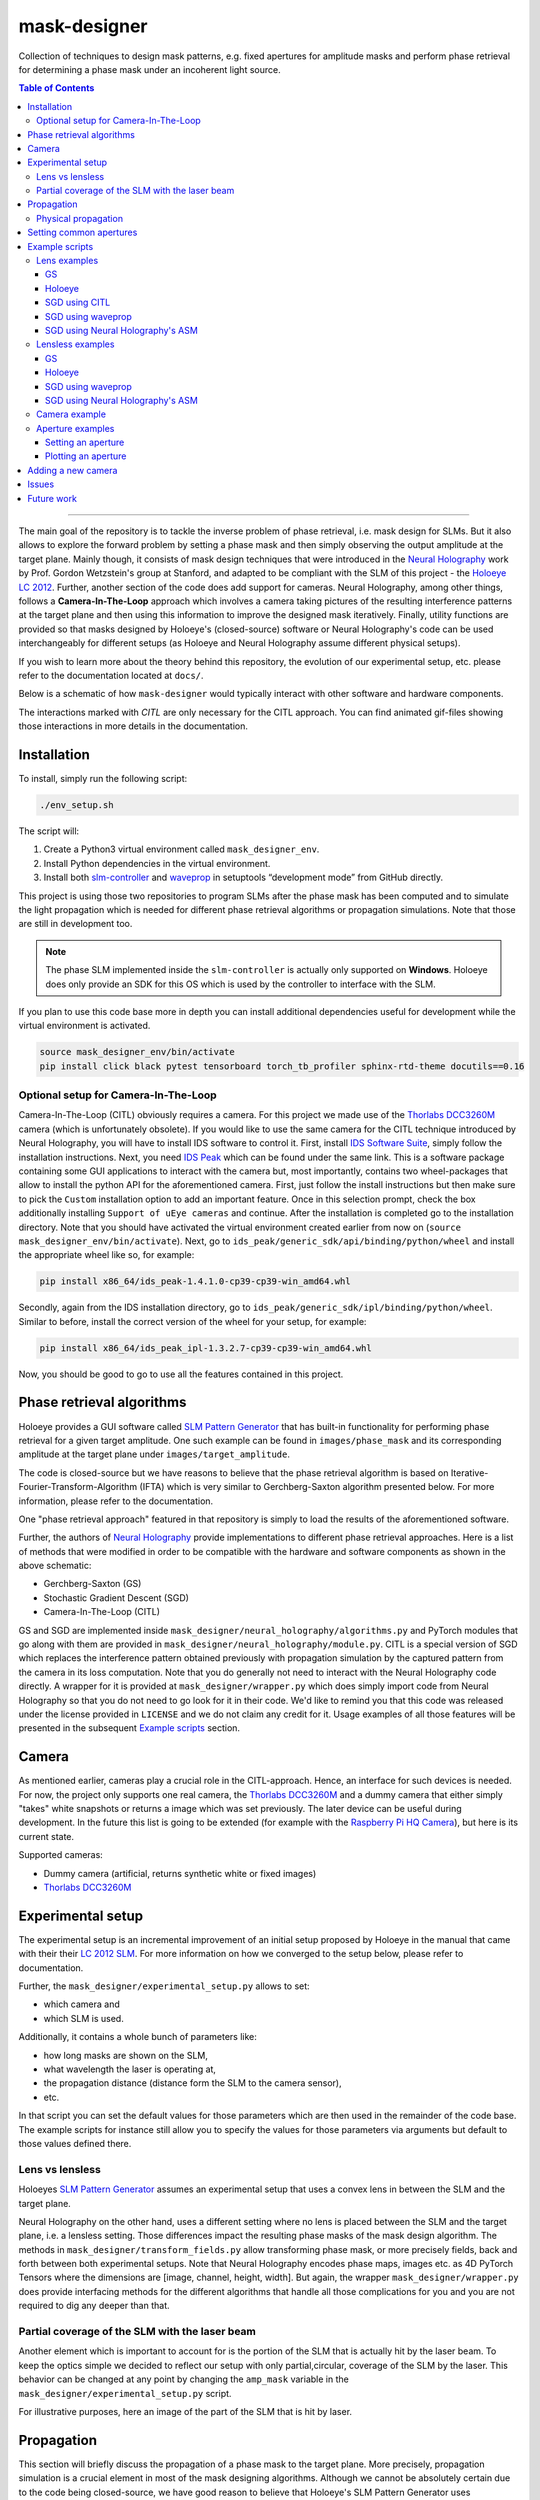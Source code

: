 mask-designer
=============

Collection of techniques to design mask patterns, e.g. fixed apertures for
amplitude masks and perform phase retrieval for determining a phase mask under an
incoherent light source.

.. contents:: Table of Contents
   :depth: 5
   :local:
.. :backlinks: none

------------------------

The main goal of the repository is to tackle the inverse problem of phase retrieval,
i.e. mask design for SLMs.
But it also allows to explore the forward problem by setting a phase
mask and then simply observing the output amplitude at the target plane.
Mainly though, it consists of mask design techniques that were introduced in the `Neural
Holography <https://www.computationalimaging.org/publications/neuralholography/>`_
work by Prof. Gordon Wetzstein's group at Stanford, and adapted to be compliant
with the SLM of this project - the `Holoeye LC
2012 <https://holoeye.com/lc-2012-spatial-light-modulator/>`_. Further, another
section of the code does add support for cameras. Neural Holography, among
other things, follows a **Camera-In-The-Loop** approach which involves a
camera taking pictures of the resulting interference patterns at the target
plane and then using this information to improve the designed mask iteratively.
Finally, utility functions are provided so that masks designed by Holoeye's
(closed-source) software or Neural Holography's code can be used
interchangeably for different setups (as Holoeye and Neural Holography assume
different physical setups).

If you wish to learn more about the theory behind this repository, the evolution
of our experimental setup, etc. please
refer to the documentation located at ``docs/``.


Below is a schematic of how ``mask-designer`` would typically interact with
other software and hardware components.

.. image:: images/structure.svg
   :target: images/structure.svg
   :align: center
   :alt: Structure

The interactions marked with *CITL* are only necessary for the CITL approach.
You can find animated gif-files showing those interactions in more details in
the documentation.

Installation
------------

To install, simply run the following script:

.. code-block:: sh

   ./env_setup.sh

The script will:


#. Create a Python3 virtual environment called ``mask_designer_env``.
#. Install Python dependencies in the virtual environment.
#. Install both `slm-controller <https://github.com/ebezzam/slm-controller>`_ and
   `waveprop <https://github.com/ebezzam/waveprop>`_ in setuptools “development mode”
   from GitHub directly.

This project is using those two repositories to program SLMs after the
phase mask has been computed and to simulate the light propagation which is
needed for different
phase retrieval algorithms or propagation simulations. Note that those are still
in development too.

.. note::
   The phase SLM implemented inside the ``slm-controller`` is actually only supported
   on **Windows**. Holoeye does only provide an SDK for this OS which is used by the controller to
   interface with the SLM.

If you plan to use this code base more in depth you can install additional
dependencies useful for development while the virtual environment is activated.

.. code-block:: sh

   source mask_designer_env/bin/activate
   pip install click black pytest tensorboard torch_tb_profiler sphinx-rtd-theme docutils==0.16


Optional setup for Camera-In-The-Loop
^^^^^^^^^^^^^^^^^^^^^^^^^^^^^^^^^^^^^

Camera-In-The-Loop (CITL) obviously requires a camera. For this project we made
use of the `Thorlabs
DCC3260M <https://www.thorlabs.com/thorproduct.cfm?partnumber=DCC3260M>`_ camera
(which is unfortunately obsolete). If you would like to use
the same camera for the CITL technique introduced by Neural Holography, you will
have to install IDS software to control it. First, install `IDS Software
Suite <https://en.ids-imaging.com/download-details/AB00695.html>`_, simply follow
the installation instructions. Next, you need `IDS
Peak <https://en.ids-imaging.com/download-details/AB00695.html>`_ which can be
found under the same link.
This is a software package containing some GUI applications to interact with the
camera but, most importantly, contains two wheel-packages that allow to install
the python API for the aforementioned camera. First, just follow the install
instructions but then make sure to pick the ``Custom`` installation option to add an
important feature. Once in this selection prompt,
check the box additionally installing ``Support of uEye cameras`` and continue.
After the installation is completed go to the installation directory. Note
that you should have activated the virtual environment created earlier from now
on (``source mask_designer_env/bin/activate``). Next, go to ``ids_peak/generic_sdk/api/binding/python/wheel`` and
install the appropriate wheel like so, for example:

.. code-block:: sh

   pip install x86_64/ids_peak-1.4.1.0-cp39-cp39-win_amd64.whl

Secondly, again from the IDS installation
directory, go to ``ids_peak/generic_sdk/ipl/binding/python/wheel``. Similar to
before, install the correct version of the wheel for your setup, for example:

.. code-block:: sh

   pip install x86_64/ids_peak_ipl-1.3.2.7-cp39-cp39-win_amd64.whl

Now, you should be good to go to use all the features contained in this
project.

Phase retrieval algorithms
--------------------------

Holoeye provides a GUI software called `SLM Pattern
Generator <https://customers.holoeye.com/slm-pattern-generator-v5-1-1-windows/>`_
that has built-in functionality for performing phase retrieval for a given
target amplitude. One such example can be found in ``images/phase_mask``
and its corresponding amplitude at the target plane under
``images/target_amplitude``.

The code is closed-source but we have reasons to believe that the phase retrieval
algorithm is based on Iterative-Fourier-Transform-Algorithm (IFTA) which is very
similar to Gerchberg-Saxton algorithm presented below. For more
information, please refer to the documentation.

One "phase retrieval approach" featured in that repository is simply to load the
results of the aforementioned software.

Further, the authors of `Neural Holography <https://www.computationalimaging.org/publications/neuralholography/>`_
provide implementations to different phase retrieval approaches. Here is a list
of methods that were modified in order to be compatible with the hardware and
software components as shown in the above schematic:

* Gerchberg-Saxton (GS)
* Stochastic Gradient Descent (SGD)
* Camera-In-The-Loop (CITL)

GS and SGD are implemented inside ``mask_designer/neural_holography/algorithms.py``
and PyTorch modules that go along with them are provided in
``mask_designer/neural_holography/module.py``. CITL is a special version of SGD
which replaces the interference pattern obtained previously with propagation
simulation by the captured pattern from the camera in its loss computation. Note that you do
generally not need to interact with the Neural Holography code directly. A
wrapper for it is provided at ``mask_designer/wrapper.py`` which does simply import
code from Neural Holography so that you do not need to go look for it in their
code. We'd like to remind you that
this code was released under the license provided in ``LICENSE`` and we do not
claim any credit for it. Usage examples of all
those features will be presented in the
subsequent `Example scripts <#example-scripts>`_ section.

Camera
------

As mentioned earlier, cameras play a crucial role in the CITL-approach. Hence, an
interface for such devices is needed. For now, the project only supports one
real camera, the `Thorlabs
DCC3260M <https://www.thorlabs.com/thorproduct.cfm?partnumber=DCC3260M>`_ and a
dummy camera that either simply "takes" white snapshots or returns a image
which was set previously. The later device can be useful during
development. In the future this list is going to be extended (for example with
the `Raspberry Pi HQ Camera <https://www.adafruit.com/product/4561>`_), but here
is its current state.

Supported cameras:


* Dummy camera (artificial, returns synthetic white or fixed images)
* `Thorlabs DCC3260M <https://www.thorlabs.com/thorproduct.cfm?partnumber=DCC3260M>`_

Experimental setup
------------------

The experimental setup is an incremental improvement of an initial setup proposed
by Holoeye in the manual that came with their their `LC 2012
SLM <https://holoeye.com/lc-2012-spatial-light-modulator/>`_. For more information
on how we converged to the setup below, please refer to documentation.


.. image:: images/setup.svg
   :target: images/setup.svg
   :align: center
   :alt: Experimental setup


Further, the ``mask_designer/experimental_setup.py`` allows to set:

* which camera and
* which SLM is used.

Additionally, it contains a whole bunch of parameters like:

* how long masks are shown on the SLM,
* what wavelength the laser is operating at,
* the propagation distance (distance form the SLM to the camera sensor),
* etc.

In that script you can set the default values for those parameters which are then used
in the remainder of the code base. The example scripts for instance still allow
you to specify the values for those parameters via arguments but default to
those values defined there.


Lens vs lensless
^^^^^^^^^^^^^^^^

Holoeyes `SLM Pattern
Generator <https://customers.holoeye.com/slm-pattern-generator-v5-1-1-windows/>`_
assumes an experimental setup that uses a convex lens in between the SLM and
the target plane.

Neural Holography on the other hand, uses a different setting
where no lens is placed between the SLM and the target plane, i.e. a lensless
setting. Those differences impact the resulting phase masks of the mask design
algorithm. The methods in ``mask_designer/transform_fields.py`` allow
transforming phase mask, or more precisely fields, back and forth between both experimental
setups. Note that Neural Holography encodes
phase maps, images etc. as 4D PyTorch Tensors where the dimensions are [image,
channel, height, width]. But again, the wrapper ``mask_designer/wrapper.py`` does
provide interfacing methods for the different algorithms that handle all those
complications for you and you are not required to dig any deeper than that.

Partial coverage of the SLM with the laser beam
^^^^^^^^^^^^^^^^^^^^^^^^^^^^^^^^^^^^^^^^^^^^^^^

Another element which is important to account for is the portion of the SLM that
is actually hit by the laser beam. To keep the
optics simple we decided to reflect our setup with only partial,circular, coverage of the
SLM by the laser. This behavior can be changed at any point by changing the ``amp_mask``
variable in the ``mask_designer/experimental_setup.py`` script.

For illustrative purposes, here an image of the part of the SLM that is hit by
laser.

.. image:: images/amp_mask.png
   :target: images/amp_mask.png
   :align: center
   :alt: Amplitude mask

Propagation
-----------

This section will briefly discuss the propagation of a phase mask to the target
plane. More precisely, propagation simulation is a crucial element in most of the
mask designing algorithms. Although we cannot be absolutely certain due to the code being closed-source, we
have good reason to believe that Holoeye's SLM Pattern Generator uses
`Fraunhofer <https://en.wikipedia.org/wiki/Fraunhofer_diffraction_equation>`_, as
we have identified a single Fourier Transform between the SLM and target plane
when playing around with their masks. Neural Holography on the other hand,
uses the `Angular spectrum
method <https://en.wikipedia.org/wiki/Angular_spectrum_method>`_ (ASM). Currently,
we make use of the ASM implementation by Neural Holography. However we plan to
replace this implementation with the
`waveprop <https://github.com/ebezzam/waveprop>`_ library, which provides
support for Fraunhofer, ASM, and other propagation techniques.


Physical propagation
^^^^^^^^^^^^^^^^^^^^

Physical propagation refers to the process of physically displaying a phase map
on a SLM and then observing the resulting images at the target plane. That's where the
`slm-controller <https://github.com/ebezzam/slm-controller>`_ comes in handy to
communicate with the SLMs, and the camera in order to measure the
response at the target plane.

Note that slm-controller plots
the phase mask whenever something goes wrong with programming it on the physical
device so that you can still get an idea of the resulting phase maps.

Usage examples will be presented in the
subsequent `Example scripts <#example-scripts>`_ section.

Setting common apertures
------------------------

The ``mask_designer/aperture.py`` provides
an easy way to set different apertures: rectangle, square, line, and circle.
These apertures can be programmed to real SLM devices. Usage example will be
presented in the subsequent `Example scripts <#example-scripts>`_ section.

Example scripts
---------------

In ``examples`` are various example scripts that showcase the main features
of this repository.

First, activate the virtual environment:

.. code-block:: sh

   source mask_designer_env/bin/activate

You can exit the virtual environment by running ``deactivate``.

Lens examples
^^^^^^^^^^^^^

GS
``````````

This example script showcases the Gerchberg-Saxton algorithm implemented in
Neural Holography. First, the simulate results of the phase and amplitude at
both the SLM and the target plane are shown. Then, the phase mask is programmed
onto the SLM and one can observe the resulting using the camera. Note that, the
Neural Holography code is actually working in a lensless setting. After the
iterative optimization, the phase mask is transformed to the lens setting using
the appropriate method in ``mask_designer/transform_fields.py``.

.. code-block:: sh

   python examples/lens/run_gs.py --help
   Usage: run_gs.py [OPTIONS]
   
   Options:
     --wavelength FLOAT          The wavelength of the laser that is used in
     --roi <INTEGER INTEGER>...  The Region Of Interest used for computing the
                                 loss between the target and the current
                                 amplitude.  [default: 640, 880]
     --iterations INTEGER        Number of iterations to run.  [default: 500]
     --help                      Show this message and exit.

Holoeye
``````````

This example script loads a phase mask computed with Holoeye's SLM Pattern
Generator and again shows first the simulated results and then programs it onto
the SLM.

.. code-block:: sh
   
   python examples/lens/run_holoeye.py

SGD using CITL
````````````````

The CITL aspect makes this example script by far the most challenging one. At
it's current state it isn't even working properly.

Though the main ideas are fairly simple. First, normal SGD is used to compute a
"warm start" phase mask which works just fine. Then, the script attempts to
perform a calibration step which at the moment fails more often then not. It
consists of loading a phase mask which corresponds to a grid of dots which
should then be detected by a blob detector after applying several filters.
Knowing the real center points of those dots and the ones detected by the blob
detector distortions etc. can be corrected for. Next, the actually CITL is
carried out. Instead of using SGD with simulated results in the computation of
the loss and hence the gradients, those are computed from the actual amplitude
pattern captured using the camera. At the moment, those gradients are ``None``
and hence no real progress is made by using the CITL at all. This is a bug which
needs fixing.

Note that inside ``citl/snapshots`` intermediate results are saved as images,
both captures and simulations. This directory is emptied at each run of the script.

.. code-block:: sh
   
   python examples/lens/run_sgd_citl.py --help
   Usage: run_sgd_citl.py [OPTIONS]
   
   Options:
     --wavelength FLOAT              The wavelength of the laser that is used in
                                     meters.  [default: 5.32e-07]
     --prop_distance FLOAT           The propagation distance of the light in
                                     meters.  [default: 0.275]
     --roi <INTEGER INTEGER>...      The Region Of Interest used for computing
                                     the loss between the target and the current
                                     amplitude.  [default: 640, 880]
     --slm_show_time FLOAT           Time to show the mask on the SLM.  [default:
                                     10]
     --slm_settle_time FLOAT         Time to let the SLM to settle before taking
                                     images of the amplitude at the target plane.
                                     [default: 0.25]
     --warm_start_iterations INTEGER
                                     Number of warm start iterations (using
                                     simulation only) to run.  [default: 100]
     --citl_iterations INTEGER       Number of CITL iterations to run.  [default:
                                     10]
     --help                          Show this message and exit.

SGD using waveprop
```````````````````

Similar to standard SGD, but uses the waveprop library for propagation. This
changes the setting from lensless to lensed throughout the entire script and
hence no transformation in needed at the end.

.. code-block:: sh
   
   python examples/lens/run_sgd_waveprop.py --help
   Usage: run_sgd_waveprop.py [OPTIONS]
   
   Options:
     --wavelength FLOAT          The wavelength of the laser that is used in
                                 meters.  [default: 5.32e-07]
     --prop_distance FLOAT       The propagation distance of the light in meters.
                                 [default: 0.275]
     --roi <INTEGER INTEGER>...  The Region Of Interest used for computing the
                                 loss between the target and the current
                                 amplitude.  [default: 640, 880]
     --iterations INTEGER        Number of iterations to run.  [default: 500]
     --help                      Show this message and exit.

SGD using Neural Holography's ASM
```````````````````````````````````

This example script uses the ASM implementation in Neural Holography which
assumes no lenses. Thus, an adequate transformation is needed after the
optimization finished in order to be compatible with our physical setup.

.. code-block:: sh
   
   python examples/lens/run_sgd.py --help
   Usage: run_sgd.py [OPTIONS]
   
   Options:
     --wavelength FLOAT          The wavelength of the laser that is used in
                                 meters.  [default: 5.32e-07]
     --prop_distance FLOAT       The propagation distance of the light in meters.
                                 [default: 0.275]
     --roi <INTEGER INTEGER>...  The Region Of Interest used for computing the
                                 loss between the target and the current
                                 amplitude.  [default: 640, 880]
     --iterations INTEGER        Number of iterations to run.  [default: 500]
     --help                      Show this message and exit.

Lensless examples
^^^^^^^^^^^^^^^^^

GS
````````````````````````

The overall structure is the same, but the here we can use the resulting phase
mask directly without applying any transformations.

.. code-block:: sh
   
   python examples/lensless/run_gs.py --help
   Usage: run_gs.py [OPTIONS]
   
   Options:
     --wavelength FLOAT          The wavelength of the laser that is used in
                                 meters.  [default: 5.32e-07]
     --prop_distance FLOAT       The propagation distance of the light in meters.
                                 [default: 0.275]
     --roi <INTEGER INTEGER>...  The Region Of Interest used for computing the
                                 loss between the target and the current
                                 amplitude.  [default: 640, 880]
     --iterations INTEGER        Number of iterations to run.  [default: 500]
     --help                      Show this message and exit.

Holoeye
````````````````````

The only difference to the lensed version is that the resulting phase mask needs
transforming to the lensless setting for it to be compatible.

.. code-block:: sh

   python examples/lensless/run_holoeye.py --help
   Usage: run_holoeye.py [OPTIONS]
   
   Options:
     --wavelength FLOAT     The wavelength of the laser that is used in meters.
                            [default: 5.32e-07]
     --prop_distance FLOAT  The propagation distance of the light in meters.
                            [default: 0.275]
     --help                 Show this message and exit.

SGD using waveprop
````````````````````````

Same goes for this script.


.. code-block:: sh
   
   python examples/lensless/run_sgd_waveprop.py --help
   Usage: run_sgd_waveprop.py [OPTIONS]
   
   Options:
     --wavelength FLOAT          The wavelength of the laser that is used in
                                 meters.  [default: 5.32e-07]
     --prop_distance FLOAT       The propagation distance of the light in meters.
                                 [default: 0.275]
     --roi <INTEGER INTEGER>...  The Region Of Interest used for computing the
                                 loss between the target and the current
                                 amplitude.  [default: 640, 880]
     --iterations INTEGER        Number of iterations to run.  [default: 500]
     --help                      Show this message and exit.

SGD using Neural Holography's ASM
````````````````````````````````````

Here on the other hand no transformation is needed.

.. code-block:: sh
   
   python examples/lensless/run_sgd.py --help
   Usage: run_sgd.py [OPTIONS]
   
   Options:
     --wavelength FLOAT          The wavelength of the laser that is used in
                                 meters.  [default: 5.32e-07]
     --prop_distance FLOAT       The propagation distance of the light in meters.
                                 [default: 0.275]
     --roi <INTEGER INTEGER>...  The Region Of Interest used for computing the
                                 loss between the target and the current
                                 amplitude.  [default: 640, 880]
     --iterations INTEGER        Number of iterations to run.  [default: 500]
     --help                      Show this message and exit.
   


Camera example
^^^^^^^^^^^^^^

This file illustrates how a camera, here the ``IDSCamera``, is instantiated and
used to take a images. The resulting images are then plotted to the screen.

First the ``exposure time`` ia changed and then :math:`4` images are taken in
the bunch mode.

In the second set of images the same is done, but instead the images are
automatically clipped and scaled to match the SLM shape which comes in handy in
the CITL approach for example.

.. code-block:: sh

   python examples/ids_image_capture.py

Aperture examples
^^^^^^^^^^^^^^^^^

Setting an aperture
````````````````````````````````````

To set a defined aperture shape, check out the following script:

.. code-block:: sh

   python examples/set_aperture.py --help
   Usage: set_aperture.py [OPTIONS]

     Set aperture on a physical device.

   Options:
     --shape [rect|square|line|circ]
                                     Shape of aperture.
     --n_cells INTEGER               Side length for 'square', length for 'line',
                                     radius for 'circ'. To set shape for 'rect',
                                     use`rect_shape`.
     --rect_shape INTEGER...         Shape for 'rect' in number of cells; `shape`
                                     must be set to 'rect'.
     --center INTEGER...             Coordinate for center.
     --vertical                      Whether line should be vertical (True) or
                                     horizontal (False).
     --device [rgb|binary|nokia|holoeye]
                                     Which device to program with aperture.
     --help                          Show this message and exit.

For example, to create a circle aperture on the monochrome device with a radius of 20 cells:

.. code-block:: sh

   python examples/set_aperture.py --device binary --shape circ --n_cells 20

For a square aperture on the RGB device with a side length of 2 cells:

.. code-block:: sh

   python examples/set_aperture.py --device rgb --shape square --n_cells 2

You can preview an aperture with the following script. Note that it should be run on a machine with
plotting capabilities, i.e. with ``matplotlib``.

Plotting an aperture
````````````````````````````````````

.. code-block:: sh

   python examples/plot_aperture.py --help
   Usage: plot_aperture.py [OPTIONS]

     Plot SLM aperture.

   Options:
     --shape [rect|square|line|circ]
                                     Shape of aperture.
     --n_cells INTEGER               Side length for 'square', length for 'line',
                                     radius for 'circ'. To set shape for 'rect',
                                     use`rect_shape`.
     --rect_shape INTEGER...         Shape for 'rect' in number of cells; `shape`
                                     must be set to 'rect'.
     --vertical                      Whether line should be vertical (True) or
                                     horizontal (False).
     --show_tick_labels              Whether or not to show cell values along
                                     axes.
     --pixel_pitch FLOAT...          Shape of cell in meters (height, width).
     --slm_shape INTEGER...          Dimension of SLM in number of cells (height,
                                     width).
     --device [rgb|binary|nokia|holoeye]
                                     Which device to program with aperture.
     --help                          Show this message and exit.

For example, to plot a square aperture on the RGB device with a side length of 2 cells:

.. code-block:: sh

   python examples/plot_aperture.py --shape square --n_cells 2 --device rgb


Adding a new camera
-------------------

In order to add support for a new camera, a few steps need to be taken. These are
done to avoid hard-coded values, but rather have global variables/definitions
that are accessible throughout the whole code base.


#. Add camera configuration in ``mask_designer/hardware.py:cam_devices``.
#. Define a new class in ``mask_designer/camera.py`` for interfacing with the new
   camera (set parameters, take images, etc.).
#. Add to factory method ``create`` in ``mask_designer/camera.py`` for a
   conveniently one-liner to instantiate an object of the new camera.

Issues
------

Here, we list all the features and script that are currently known to be buggy:

1. ``examples/lens/run_sgd_citl.py``: The calibration is often failing and,
   hence, needs some fine tuning. Maybe how we handle th 0th order is too
   aggressive. Additionally, the
   CITL is not progressing because the gradient computed using the captured
   images are ``None`` for an unknown reason.
2. Fix circular imports that require to import in the middle of some scripts
3. Support/fix more methods from wavprop in ``mask_designer/simulated_prop.py``.
4. Some simulation results seem stretched in x direction compared to images.

Future work
-----------

Here, we list features and directions we want to explore in future work.

1. Add parameter for target amp image in example scripts.
2. Add support for the Raspberry Pi HQ Camera.
3. Add Tests.
4. Host documentation on `ReadTheDocs <https://readthedocs.org/>`_.
5. Use own dataloader.
6. Clean up code structure, break ties with Neural Holography code.
7. Get rid of 4D data structure ([None, None, :, :] etc.).
8. (Fix parametric model of propagation).
9. (Add DPAC algo back again and fix it: https://dl.acm.org/doi/10.1145/3072959.3073624).
